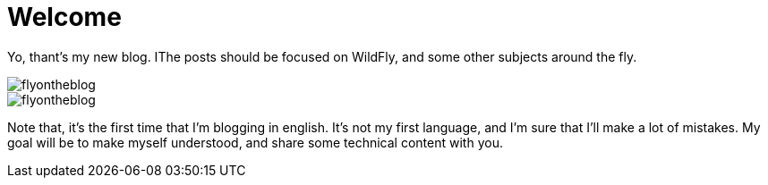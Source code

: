 = Welcome =

Yo, thant's my new blog. IThe posts should be focused on WildFly, and some other subjects around the fly.


image::https://raw.githubusercontent.com/flyontheblog/flyontheblog.github.io/master/images/flyontheblog.png[]

image::http://github.com/flyontheblog/flyontheblog.github.io/images/flyontheblog.png[]


Note that, it's the first time that I'm blogging in english. It's not my first language, and I'm sure that I'll make a lot of mistakes. My goal will be to make myself understood, and share some technical content with you.

